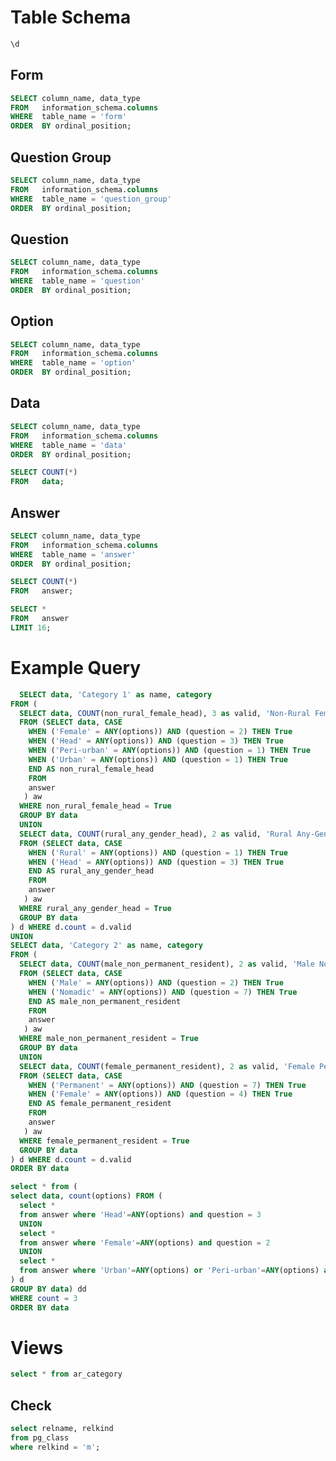 #+PROPERTY: header-args:sql     :exports both
#+PROPERTY: header-args:sql+    :engine postgresql
#+PROPERTY: header-args:sql+    :dbhost localhost
#+PROPERTY: header-args:sql+    :dbuser akvo
#+PROPERTY: header-args:sql+    :dbpassword password
#+PROPERTY: header-args:sql+    :database demo
#+PROPERTY: header-args :tangle data-model.sql
#+STARTUP: showall

* Table Schema

#+begin_src sql
  \d
#+end_src

#+RESULTS:
| List of relations |                       |          |       |
|-------------------+-----------------------+----------+-------|
| Schema            | Name                  | Type     | Owner |
| public            | alembic_version       | table    | akvo  |
| public            | answer                | table    | akvo  |
| public            | answer_id_seq         | sequence | akvo  |
| public            | data                  | table    | akvo  |
| public            | data_id_seq           | sequence | akvo  |
| public            | form                  | table    | akvo  |
| public            | form_id_seq           | sequence | akvo  |
| public            | option                | table    | akvo  |
| public            | option_id_seq         | sequence | akvo  |
| public            | question              | table    | akvo  |
| public            | question_group        | table    | akvo  |
| public            | question_group_id_seq | sequence | akvo  |
| public            | question_id_seq       | sequence | akvo  |

** Form
#+begin_src sql
  SELECT column_name, data_type
  FROM   information_schema.columns
  WHERE  table_name = 'form'
  ORDER  BY ordinal_position;
#+end_src

#+RESULTS:
| column_name | data_type         |
|-------------+-------------------|
| id          | integer           |
| name        | character varying |

** Question Group
#+begin_src sql
  SELECT column_name, data_type
  FROM   information_schema.columns
  WHERE  table_name = 'question_group'
  ORDER  BY ordinal_position;
#+end_src

#+RESULTS:
| column_name | data_type         |
|-------------+-------------------|
| id          | integer           |
| order       | integer           |
| name        | character varying |
| form        | integer           |

** Question
#+begin_src sql
  SELECT column_name, data_type
  FROM   information_schema.columns
  WHERE  table_name = 'question'
  ORDER  BY ordinal_position;
#+end_src

#+RESULTS:
| column_name    | data_type         |
|----------------+-------------------|
| id             | integer           |
| order          | integer           |
| name           | character varying |
| form           | integer           |
| type           | USER-DEFINED      |
| question_group | integer           |

** Option
#+begin_src sql
  SELECT column_name, data_type
  FROM   information_schema.columns
  WHERE  table_name = 'option'
  ORDER  BY ordinal_position;
#+end_src

#+RESULTS:
| column_name | data_type         |
|-------------+-------------------|
| id          | integer           |
| order       | integer           |
| name        | character varying |
| question    | integer           |

** Data
#+begin_src sql
  SELECT column_name, data_type
  FROM   information_schema.columns
  WHERE  table_name = 'data'
  ORDER  BY ordinal_position;
#+end_src

#+RESULTS:
| column_name | data_type                   |
|-------------+-----------------------------|
| id          | integer                     |
| form        | integer                     |
| created     | timestamp without time zone |

#+begin_src sql
  SELECT COUNT(*)
  FROM   data;
#+end_src

#+RESULTS:
| count |
|-------|
|    99 |

** Answer
#+begin_src sql
  SELECT column_name, data_type
  FROM   information_schema.columns
  WHERE  table_name = 'answer'
  ORDER  BY ordinal_position;
#+end_src

#+RESULTS:
| column_name | data_type        |
|-------------+------------------|
| id          | integer          |
| question    | integer          |
| data        | integer          |
| value       | double precision |
| text        | text             |
| options     | ARRAY            |

#+begin_src sql
  SELECT COUNT(*)
  FROM   answer;
#+end_src

#+RESULTS:
| count |
|-------|
|   693 |

#+begin_src sql
  SELECT *
  FROM   answer
  LIMIT 16;
#+end_src

#+RESULTS:
| id | question | data | value | text            | options              |
|----+----------+------+-------+-----------------+----------------------|
|  1 |        1 |    1 |       |                 | {Urban}              |
|  2 |        2 |    1 |       |                 | {Female}             |
|  3 |        3 |    1 |       |                 | {sibling}            |
|  4 |        4 |    1 |       |                 | {Female}             |
|  5 |        5 |    1 |     5 |                 |                      |
|  6 |        6 |    1 |     1 |                 |                      |
|  7 |        7 |    1 |       |                 | {"Seasonal migrant"} |
|  8 |        8 |    1 |       | Michael Jackson |                      |
|  9 |        1 |    2 |       |                 | {Peri-urban}         |
| 10 |        2 |    2 |       |                 | {Male}               |
| 11 |        3 |    2 |       |                 | {Offspring}          |
| 12 |        4 |    2 |       |                 | {Male}               |
| 13 |        5 |    2 |     2 |                 |                      |
| 14 |        6 |    2 |     4 |                 |                      |
| 15 |        7 |    2 |       |                 | {"Seasonal migrant"} |
| 16 |        8 |    2 |       | Antonio Morris  |                      |


* Example Query

#+begin_src sql
    SELECT data, 'Category 1' as name, category
  FROM (
    SELECT data, COUNT(non_rural_female_head), 3 as valid, 'Non-Rural Female Head' as category
    FROM (SELECT data, CASE
      WHEN ('Female' = ANY(options)) AND (question = 2) THEN True
      WHEN ('Head' = ANY(options)) AND (question = 3) THEN True
      WHEN ('Peri-urban' = ANY(options)) AND (question = 1) THEN True
      WHEN ('Urban' = ANY(options)) AND (question = 1) THEN True
      END AS non_rural_female_head
      FROM
      answer
     ) aw
    WHERE non_rural_female_head = True
    GROUP BY data
    UNION
    SELECT data, COUNT(rural_any_gender_head), 2 as valid, 'Rural Any-Gender Head' as category
    FROM (SELECT data, CASE
      WHEN ('Rural' = ANY(options)) AND (question = 1) THEN True
      WHEN ('Head' = ANY(options)) AND (question = 3) THEN True
      END AS rural_any_gender_head
      FROM
      answer
     ) aw
    WHERE rural_any_gender_head = True
    GROUP BY data
  ) d WHERE d.count = d.valid
  UNION
  SELECT data, 'Category 2' as name, category
  FROM (
    SELECT data, COUNT(male_non_permanent_resident), 2 as valid, 'Male Non-Permanent Resident' as category
    FROM (SELECT data, CASE
      WHEN ('Male' = ANY(options)) AND (question = 2) THEN True
      WHEN ('Nomadic' = ANY(options)) AND (question = 7) THEN True
      END AS male_non_permanent_resident
      FROM
      answer
     ) aw
    WHERE male_non_permanent_resident = True
    GROUP BY data
    UNION
    SELECT data, COUNT(female_permanent_resident), 2 as valid, 'Female Permanent Resident' as category
    FROM (SELECT data, CASE
      WHEN ('Permanent' = ANY(options)) AND (question = 7) THEN True
      WHEN ('Female' = ANY(options)) AND (question = 4) THEN True
      END AS female_permanent_resident
      FROM
      answer
     ) aw
    WHERE female_permanent_resident = True
    GROUP BY data
  ) d WHERE d.count = d.valid
  ORDER BY data
#+end_src

#+RESULTS:
| data | name       | category                    |
|------+------------+-----------------------------|
|    3 | Category 1 | Non-Rural Female Head       |
|    6 | Category 1 | Non-Rural Female Head       |
|    8 | Category 2 | Male Non-Permanent Resident |
|    9 | Category 2 | Male Non-Permanent Resident |
|   16 | Category 2 | Male Non-Permanent Resident |
|   17 | Category 2 | Female Permanent Resident   |
|   18 | Category 2 | Male Non-Permanent Resident |
|   21 | Category 2 | Female Permanent Resident   |
|   22 | Category 2 | Male Non-Permanent Resident |
|   24 | Category 1 | Non-Rural Female Head       |
|   25 | Category 1 | Rural Any-Gender Head       |
|   27 | Category 2 | Male Non-Permanent Resident |
|   28 | Category 2 | Male Non-Permanent Resident |
|   29 | Category 2 | Female Permanent Resident   |
|   30 | Category 2 | Male Non-Permanent Resident |
|   32 | Category 1 | Non-Rural Female Head       |
|   35 | Category 1 | Non-Rural Female Head       |
|   43 | Category 1 | Non-Rural Female Head       |
|   48 | Category 2 | Female Permanent Resident   |
|   53 | Category 1 | Rural Any-Gender Head       |
|   55 | Category 2 | Male Non-Permanent Resident |
|   56 | Category 2 | Male Non-Permanent Resident |
|   58 | Category 1 | Rural Any-Gender Head       |
|   63 | Category 1 | Non-Rural Female Head       |
|   66 | Category 1 | Non-Rural Female Head       |
|   70 | Category 2 | Female Permanent Resident   |
|   71 | Category 2 | Male Non-Permanent Resident |
|   73 | Category 2 | Male Non-Permanent Resident |
|   79 | Category 1 | Non-Rural Female Head       |
|   81 | Category 1 | Non-Rural Female Head       |
|   91 | Category 2 | Male Non-Permanent Resident |
|   92 | Category 1 | Non-Rural Female Head       |
|   93 | Category 1 | Non-Rural Female Head       |
|   96 | Category 1 | Rural Any-Gender Head       |
|   97 | Category 2 | Female Permanent Resident   |

#+begin_src sql
  select * from (
  select data, count(options) FROM (
    select *
    from answer where 'Head'=ANY(options) and question = 3
    UNION
    select *
    from answer where 'Female'=ANY(options) and question = 2
    UNION
    select *
    from answer where 'Urban'=ANY(options) or 'Peri-urban'=ANY(options) and question = 1
  ) d
  GROUP BY data) dd
  WHERE count = 3
  ORDER BY data
#+end_src

#+RESULTS:
| data | count |
|------+-------|
|    3 |     3 |
|    6 |     3 |
|   24 |     3 |
|   32 |     3 |
|   35 |     3 |
|   43 |     3 |
|   63 |     3 |
|   66 |     3 |
|   79 |     3 |
|   81 |     3 |
|   92 |     3 |
|   93 |     3 |


* Views

#+begin_src sql
select * from ar_category
#+end_src

#+RESULTS:
| id | data | name       | category                    |
|----+------+------------+-----------------------------|
|  1 |    1 | Category 2 | Female Permanent Resident   |
|  1 |    1 | Category 1 | Non-Rural Female Head       |
|  2 |    2 | Category 1 | Rural Any-Gender Head       |
|  2 |    4 | Category 2 | Male Non-Permanent Resident |
|  3 |    7 | Category 2 | Female Permanent Resident   |
|  3 |   10 | Category 1 | Non-Rural Female Head       |
|  4 |   15 | Category 2 | Female Permanent Resident   |
|  5 |   16 | Category 2 | Female Permanent Resident   |
|  6 |   18 | Category 2 | Female Permanent Resident   |
|  4 |   21 | Category 1 | Rural Any-Gender Head       |
|  7 |   27 | Category 2 | Male Non-Permanent Resident |
|  5 |   28 | Category 1 | Non-Rural Female Head       |
|  6 |   30 | Category 1 | Non-Rural Female Head       |
|  8 |   33 | Category 2 | Female Permanent Resident   |
|  9 |   34 | Category 2 | Female Permanent Resident   |
| 10 |   35 | Category 2 | Male Non-Permanent Resident |
| 11 |   37 | Category 2 | Male Non-Permanent Resident |
| 12 |   40 | Category 2 | Female Permanent Resident   |
|  7 |   42 | Category 1 | Rural Any-Gender Head       |
| 13 |   45 | Category 2 | Female Permanent Resident   |
| 14 |   47 | Category 2 | Male Non-Permanent Resident |
| 15 |   51 | Category 2 | Male Non-Permanent Resident |
| 16 |   52 | Category 2 | Male Non-Permanent Resident |
| 17 |   53 | Category 2 | Female Permanent Resident   |
| 18 |   54 | Category 2 | Male Non-Permanent Resident |
|  8 |   57 | Category 1 | Non-Rural Female Head       |
|  9 |   66 | Category 1 | Rural Any-Gender Head       |
| 10 |   67 | Category 1 | Rural Any-Gender Head       |
| 11 |   71 | Category 1 | Non-Rural Female Head       |
| 12 |   73 | Category 1 | Rural Any-Gender Head       |
| 13 |   75 | Category 1 | Non-Rural Female Head       |
| 19 |   78 | Category 2 | Male Non-Permanent Resident |
| 20 |   79 | Category 2 | Male Non-Permanent Resident |
| 21 |   81 | Category 2 | Female Permanent Resident   |
| 14 |   87 | Category 1 | Non-Rural Female Head       |
| 22 |   94 | Category 2 | Male Non-Permanent Resident |
| 15 |   96 | Category 1 | Non-Rural Female Head       |

** Check
#+begin_src sql
select relname, relkind
from pg_class
where relkind = 'm';

#+end_src

#+RESULTS:
| relname     | relkind |
|-------------+---------|
| ar_category | m       |
